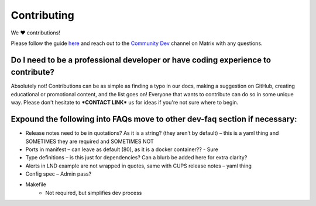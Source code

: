 .. _faq-contributing:

************
Contributing
************

We ❤️ contributions!

Please follow the guide `here <https://github.com/Start9Labs/embassy-os/blob/master/CONTRIBUTING.md>`_ and reach out to the `Community Dev <https://matrix.to/#/#community-dev:matrix.start9labs.com>`_ channel on Matrix with any questions.

Do I need to be a professional developer or have coding experience to contribute?
---------------------------------------------------------------------------------
Absolutely not!  Contributions can be as simple as finding a typo in our docs, making a suggestion on GitHub, creating educational or promotional content, and the list goes on!  Everyone that wants to contribute can do so in some unique way.  Please don't hesitate to ***CONTACT LINK*** us for ideas if you're not sure where to begin.


Expound the following into FAQs move to other dev-faq section if necessary:
---------------------------------------------------------------------------

- Release notes need to be in quotations? As it is a string? (they aren’t by default) – this is a yaml thing and SOMETIMES they are required and SOMETIMES NOT
- Ports in manifest – can leave as default (80), as it is a docker container?? - Sure
- Type definitions – is this just for dependencies? Can a blurb be added here for extra clarity?
- Alerts in LND example are not wrapped in quotes, same with CUPS release notes – yaml thing
- Config spec – Admin pass?
- Makefile
	- Not required, but simplifies dev process
